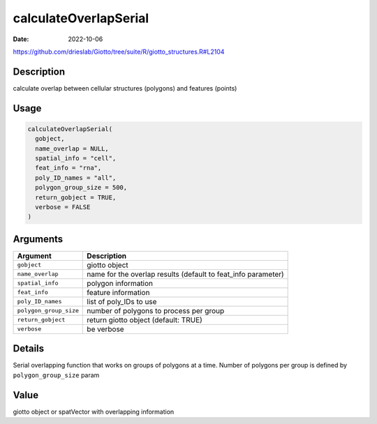 ======================
calculateOverlapSerial
======================

:Date: 2022-10-06

https://github.com/drieslab/Giotto/tree/suite/R/giotto_structures.R#L2104


Description
===========

calculate overlap between cellular structures (polygons) and features
(points)

Usage
=====

.. code:: r

   calculateOverlapSerial(
     gobject,
     name_overlap = NULL,
     spatial_info = "cell",
     feat_info = "rna",
     poly_ID_names = "all",
     polygon_group_size = 500,
     return_gobject = TRUE,
     verbose = FALSE
   )

Arguments
=========

+-------------------------------+--------------------------------------+
| Argument                      | Description                          |
+===============================+======================================+
| ``gobject``                   | giotto object                        |
+-------------------------------+--------------------------------------+
| ``name_overlap``              | name for the overlap results         |
|                               | (default to feat_info parameter)     |
+-------------------------------+--------------------------------------+
| ``spatial_info``              | polygon information                  |
+-------------------------------+--------------------------------------+
| ``feat_info``                 | feature information                  |
+-------------------------------+--------------------------------------+
| ``poly_ID_names``             | list of poly_IDs to use              |
+-------------------------------+--------------------------------------+
| ``polygon_group_size``        | number of polygons to process per    |
|                               | group                                |
+-------------------------------+--------------------------------------+
| ``return_gobject``            | return giotto object (default: TRUE) |
+-------------------------------+--------------------------------------+
| ``verbose``                   | be verbose                           |
+-------------------------------+--------------------------------------+

Details
=======

Serial overlapping function that works on groups of polygons at a time.
Number of polygons per group is defined by ``polygon_group_size`` param

Value
=====

giotto object or spatVector with overlapping information
